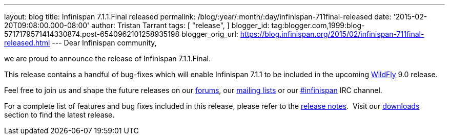 ---
layout: blog
title: Infinispan 7.1.1.Final released
permalink: /blog/:year/:month/:day/infinispan-711final-released
date: '2015-02-20T09:08:00.000-08:00'
author: Tristan Tarrant
tags: [ "release",
]
blogger_id: tag:blogger.com,1999:blog-5717179571414330874.post-6540962101258935198
blogger_orig_url: https://blog.infinispan.org/2015/02/infinispan-711final-released.html
---
Dear Infinispan community,

we are proud to announce the release of Infinispan 7.1.1.Final.

This release contains a handful of bug-fixes which will enable
Infinispan 7.1.1 to be included in the upcoming
http://www.wildfly.org/[WildFly] 9.0 release.

Feel free to join us and shape the future releases on our
https://developer.jboss.org/en/infinispan/content?filterID=contentstatus%5Bpublished%5D~objecttype~objecttype%5Bthread%5D[forums],
our https://lists.jboss.org/mailman/listinfo/infinispan-dev[mailing
lists] or our
http://webchat.freenode.net/?channels=%23infinispan[#infinispan] IRC
channel.

For a complete list of features and bug fixes included in this release,
please refer to the
https://issues.jboss.org/secure/ReleaseNote.jspa?projectId=12310799&version=12326682[release
notes].  Visit our http://infinispan.org/download/[downloads] section to
find the latest release.
